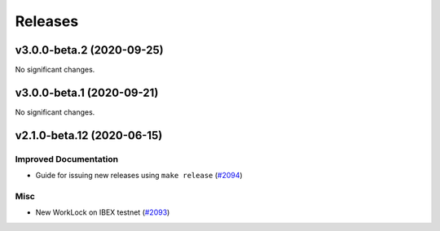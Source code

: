 ========
Releases
========

.. towncrier release notes start

v3.0.0-beta.2 (2020-09-25)
--------------------------

No significant changes.


v3.0.0-beta.1 (2020-09-21)
--------------------------

No significant changes.


v2.1.0-beta.12 (2020-06-15)
---------------------------

Improved Documentation
~~~~~~~~~~~~~~~~~~~~~~

- Guide for issuing new releases using ``make release`` (`#2094 <https://github.com/nucypher/nucypher/issues/2094>`__)


Misc
~~~~

- New WorkLock on IBEX testnet (`#2093 <https://github.com/nucypher/nucypher/issues/2093>`__)
